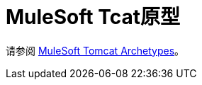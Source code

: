 =  MuleSoft Tcat原型
:keywords: tcat, archetypes

请参阅 link:/tcat-server/v/7.1.0/mulesoft-tomcat-archetypes[MuleSoft Tomcat Archetypes]。

